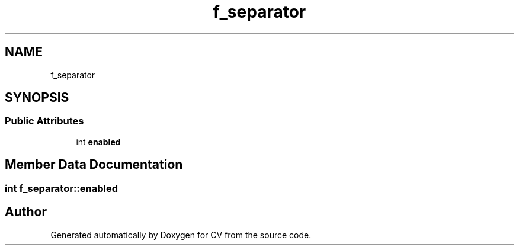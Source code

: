 .TH "f_separator" 3 "Wed Jan 19 2022" "Version v1.0" "CV" \" -*- nroff -*-
.ad l
.nh
.SH NAME
f_separator
.SH SYNOPSIS
.br
.PP
.SS "Public Attributes"

.in +1c
.ti -1c
.RI "int \fBenabled\fP"
.br
.in -1c
.SH "Member Data Documentation"
.PP 
.SS "int f_separator::enabled"


.SH "Author"
.PP 
Generated automatically by Doxygen for CV from the source code\&.
